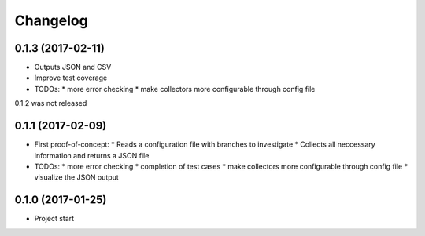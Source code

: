 
Changelog
=========

0.1.3 (2017-02-11)
-----------------------------------------

* Outputs JSON and CSV
* Improve test coverage

* TODOs:
  * more error checking
  * make collectors more configurable through config file

0.1.2 was not released


0.1.1 (2017-02-09)
-----------------------------------------

* First proof-of-concept:
  * Reads a configuration file with branches to investigate
  * Collects all neccessary information and returns a JSON file

* TODOs:
  * more error checking
  * completion of test cases
  * make collectors more configurable through config file
  * visualize the JSON output

0.1.0 (2017-01-25)
-----------------------------------------

* Project start 
